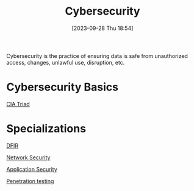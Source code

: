 :PROPERTIES:
:ID:       BD92E4E0-634A-4398-B211-EB9C4DE9DBA1
:END:
#+title: Cybersecurity
#+filetags: 
#+date: [2023-09-28 Thu 18:54]

Cybersecurity is the practice of ensuring data is safe from unauthorized access, changes, unlawful use, disruption, etc.

* Cybersecurity Basics
[[id:F8369DCA-0CF0-4FBE-B74A-A335214B68DB][CIA Triad]]

* Specializations

[[id:998AA39E-7756-4142-9473-409A695859CB][DFIR]]

[[id:005C8CEF-F349-4DCF-ADD7-AF759A376D20][Network Security]]

[[id:9D1D0454-F6C3-4147-9D67-5FE0B81C4A69][Application Security]]

[[id:FF0C46A5-A082-4B01-8C86-F0C1F8C62C92][Penetration testing]]


